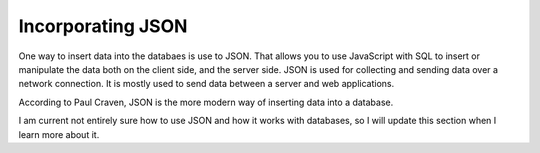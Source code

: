 Incorporating JSON
==================

One way to insert data into the databaes is use to JSON.  That allows you to use
JavaScript with SQL to insert or manipulate the data both on the client side, and
the server side.  JSON is used for collecting and sending data over a network
connection. It is mostly used to send data between a server and web
applications.

According to Paul Craven, JSON is the more modern way of inserting data into a
database.

I am current not entirely sure how to use JSON and how it works with databases,
so I will update this section when I learn more about it.